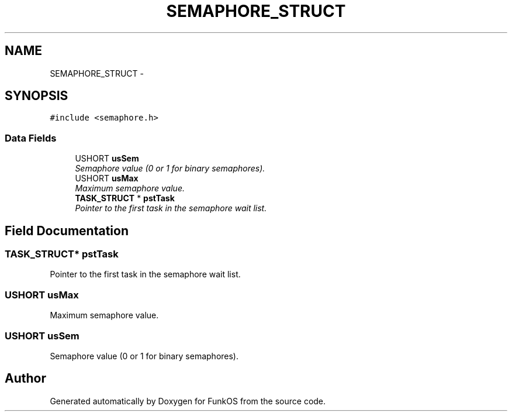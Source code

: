 .TH "SEMAPHORE_STRUCT" 3 "20 Mar 2010" "Version R3" "FunkOS" \" -*- nroff -*-
.ad l
.nh
.SH NAME
SEMAPHORE_STRUCT \- 
.SH SYNOPSIS
.br
.PP
.PP
\fC#include <semaphore.h>\fP
.SS "Data Fields"

.in +1c
.ti -1c
.RI "USHORT \fBusSem\fP"
.br
.RI "\fISemaphore value (0 or 1 for binary semaphores). \fP"
.ti -1c
.RI "USHORT \fBusMax\fP"
.br
.RI "\fIMaximum semaphore value. \fP"
.ti -1c
.RI "\fBTASK_STRUCT\fP * \fBpstTask\fP"
.br
.RI "\fIPointer to the first task in the semaphore wait list. \fP"
.in -1c
.SH "Field Documentation"
.PP 
.SS "\fBTASK_STRUCT\fP* \fBpstTask\fP"
.PP
Pointer to the first task in the semaphore wait list. 
.SS "USHORT \fBusMax\fP"
.PP
Maximum semaphore value. 
.SS "USHORT \fBusSem\fP"
.PP
Semaphore value (0 or 1 for binary semaphores). 

.SH "Author"
.PP 
Generated automatically by Doxygen for FunkOS from the source code.
